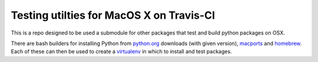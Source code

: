Testing utilties for MacOS X on Travis-CI
=========================================

This is a repo designed to be used a submodule for other packages that test and
build python packages on OSX.

There are bash builders for installing Python from python.org_ downloads (with
given version), `macports`_ and `homebrew`_.  Each of these can then be used to
create a virtualenv_ in which to install and test packages.

.. _python.org: http://python.org/download/
.. _Macports: http://www.macports.org
.. _homebrew: http://brew.sh
.. _virtualenv: http://virtualenv.readthedocs.org/en/latest/virtualenv.html
